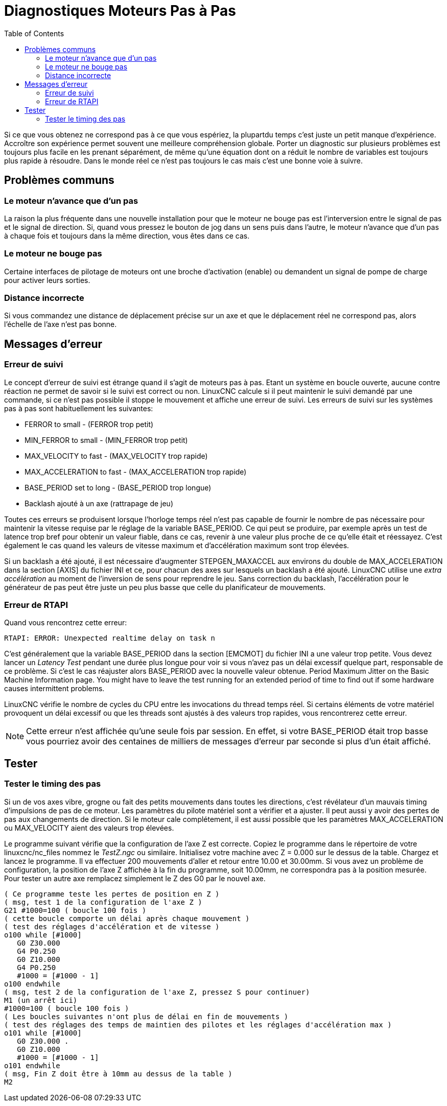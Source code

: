 :lang: fr
:toc:

[[cha:stepper-diagnostics]]
= Diagnostiques Moteurs Pas à Pas(((Diagnostiques Pas à Pas)))

// Custom lang highlight
// must come after the doc title, to work around a bug in asciidoc 8.6.6
:ini: {basebackend@docbook:'':ini}
:hal: {basebackend@docbook:'':hal}
:ngc: {basebackend@docbook:'':ngc}

Si ce que vous obtenez ne correspond pas à ce que vous espériez, la plupartdu
temps c'est juste un petit manque d'expérience. Accroître son expérience permet
souvent une meilleure compréhension globale. Porter un diagnostic sur plusieurs
problèmes est toujours plus facile en les prenant séparément, de même qu'une
équation dont on a réduit le nombre de variables est toujours plus rapide à 
résoudre. Dans le monde réel ce n'est pas toujours le cas mais c'est une bonne voie à suivre.

== Problèmes communs

=== Le moteur n'avance que d'un pas

La raison la plus fréquente dans une nouvelle installation pour que le moteur ne
bouge pas est l'interversion entre le signal de pas et le signal de direction. Si, quand vous pressez le bouton de jog dans un
sens puis dans l'autre, le moteur n'avance que d'un pas à chaque fois
et toujours dans la même direction, vous êtes dans ce cas.

=== Le moteur ne bouge pas

Certaine interfaces de pilotage de moteurs ont une broche d'activation (enable) ou demandent un signal de pompe de charge pour activer leurs
sorties.

=== Distance incorrecte

Si vous commandez une distance de déplacement précise sur un axe et que le déplacement réel ne
correspond pas, alors l'échelle de l'axe n'est pas bonne.

== Messages d'erreur

=== Erreur de suivi

Le concept d'erreur de suivi est étrange quand il s'agit de moteurs
pas à pas. Etant un système en boucle ouverte, aucune contre réaction
ne permet de savoir si le suivi est correct ou non. LinuxCNC calcule si il
peut maintenir le suivi demandé par une commande, si ce n'est pas
possible il stoppe le mouvement et affiche une erreur de suivi. Les
erreurs de suivi sur les systèmes pas à pas sont habituellement les suivantes:

- FERROR to small - (FERROR trop petit)
- MIN_FERROR to small - (MIN_FERROR trop petit)
- MAX_VELOCITY to fast - (MAX_VELOCITY trop rapide)
- MAX_ACCELERATION to fast - (MAX_ACCELERATION trop rapide)
- BASE_PERIOD set to long - (BASE_PERIOD trop longue)
- Backlash ajouté à un axe (rattrapage de jeu)

Toutes ces erreurs se produisent lorsque l'horloge temps réel n'est pas capable de fournir le nombre de pas nécessaire pour maintenir la
vitesse requise par le réglage de la variable BASE_PERIOD. Ce qui peut se produire, par exemple après un test de latence trop bref pour
obtenir un valeur fiable, dans ce cas, revenir à une valeur plus proche de ce qu'elle était et réessayez. C'est également le cas quand les
valeurs de vitesse maximum et d'accélération maximum sont trop élevées.

Si un backlash a été ajouté, il est nécessaire d'augmenter STEPGEN_MAXACCEL aux environs du double de MAX_ACCELERATION dans la
section [AXIS] du fichier INI et ce, pour chacun des axes sur lesquels 
un backlash a été ajouté. LinuxCNC utilise une _extra accélération_ au
moment de l'inversion de sens pour reprendre le jeu. Sans correction du
backlash, l'accélération pour le générateur de pas peut être juste un
peu plus basse que celle du planificateur de mouvements.

=== Erreur de RTAPI

Quand vous rencontrez cette erreur:

----
RTAPI: ERROR: Unexpected realtime delay on task n
----

C'est généralement que la variable BASE_PERIOD dans la section
[EMCMOT] du fichier INI a une valeur trop petite. Vous devez lancer un
_Latency Test_ pendant une durée plus longue pour voir si vous n'avez
pas un délai excessif quelque part, responsable de ce problème. Si
c'est le cas réajuster alors BASE_PERIOD avec la nouvelle valeur
obtenue.
Period Maximum Jitter on the Basic Machine Information page. You might
have to leave the test running for an extended period of time to find
out if some hardware causes intermittent problems.

LinuxCNC vérifie le nombre de cycles du CPU entre les invocations du thread temps réel. Si certains éléments de votre matériel provoquent un
délai excessif ou que les threads sont ajustés à des valeurs trop
rapides, vous rencontrerez cette erreur.

[NOTE]
Cette erreur n'est affichée qu'une seule fois par session. En
effet, si votre BASE_PERIOD était trop basse vous pourriez avoir des
centaines de milliers de messages d'erreur par seconde si plus d'un était affiché.

== Tester

=== Tester le timing des pas

Si un de vos axes vibre, grogne ou fait des petits mouvements dans
toutes les directions, c'est révélateur d'un mauvais timing
d'impulsions de pas de ce moteur. Les paramètres du pilote matériel
sont a vérifier et a ajuster. Il peut aussi y avoir des pertes de pas
aux changements de direction. Si le moteur cale complétement, il est
aussi possible que les paramètres MAX_ACCELERATION ou MAX_VELOCITY aient des valeurs trop élevées.

Le programme suivant vérifie que la configuration de l'axe Z est
correcte. Copiez le programme dans le répertoire de votre linuxcnc/nc_files
nommez le _TestZ.ngc_ ou similaire. Initialisez votre machine avec Z =
0.000 sur le dessus de la table. Chargez et lancez le programme. Il va
effectuer 200 mouvements d'aller et retour entre 10.00 et 30.00mm. Si
vous avez un problème de configuration, la position de l'axe Z affichée
à la fin du programme, soit 10.00mm, ne correspondra pas à la position
mesurée. Pour tester un autre axe remplacez simplement le Z des G0 par le nouvel axe.

[source,{ngc}]
----
( Ce programme teste les pertes de position en Z )
( msg, test 1 de la configuration de l'axe Z ) 
G21 #1000=100 ( boucle 100 fois )  
( cette boucle comporte un délai après chaque mouvement )
( test des réglages d'accélération et de vitesse )
o100 while [#1000] 
   G0 Z30.000
   G4 P0.250 
   G0 Z10.000 
   G4 P0.250 
   #1000 = [#1000 - 1] 
o100 endwhile 
( msg, test 2 de la configuration de l'axe Z, pressez S pour continuer) 
M1 (un arrêt ici)
#1000=100 ( boucle 100 fois ) 
( Les boucles suivantes n'ont plus de délai en fin de mouvements )
( test des réglages des temps de maintien des pilotes et les réglages d'accélération max )
o101 while [#1000] 
   G0 Z30.000 .
   G0 Z10.000 
   #1000 = [#1000 - 1] 
o101 endwhile 
( msg, Fin Z doit être à 10mm au dessus de la table ) 
M2
----

// vim: set syntax=asciidoc:
